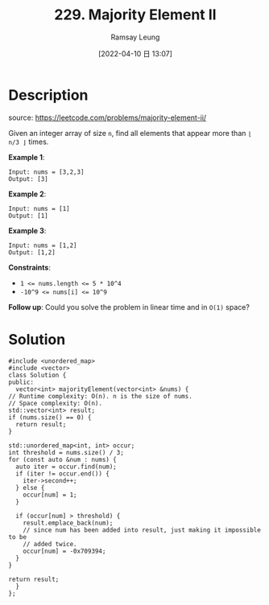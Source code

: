 #+LATEX_CLASS: ramsay-org-article
#+LATEX_CLASS_OPTIONS: [oneside,A4paper,12pt]
#+AUTHOR: Ramsay Leung
#+EMAIL: ramsayleung@gmail.com
#+DATE: 2022-04-10 日 13:07
#+HUGO_BASE_DIR: ~/code/org/leetcode_book
#+HUGO_SECTION: docs/200
#+HUGO_AUTO_SET_LASTMOD: t
#+HUGO_DRAFT: false
#+DATE: [2022-04-10 日 13:07]
#+TITLE: 229. Majority Element II
#+HUGO_WEIGHT: 229

* Description
  source: https://leetcode.com/problems/majority-element-ii/

  Given an integer array of size =n=, find all elements that appear more than =⌊ n/3 ⌋= times.

  *Example 1*:

  #+begin_example
  Input: nums = [3,2,3]
  Output: [3]
  #+end_example

  *Example 2*:

  #+begin_example
  Input: nums = [1]
  Output: [1]
  #+end_example

  *Example 3*:

  #+begin_example
  Input: nums = [1,2]
  Output: [1,2]
  #+end_example
 
  *Constraints*:

  - ~1 <= nums.length <= 5 * 10^4~
  - ~-10^9 <= nums[i] <= 10^9~

  *Follow up*: Could you solve the problem in linear time and in =O(1)= space?
* Solution
  #+begin_src c++
    #include <unordered_map>
    #include <vector>
    class Solution {
    public:
      vector<int> majorityElement(vector<int> &nums) {
	// Runtime complexity: O(n). n is the size of nums.
	// Space complexity: O(n).
	std::vector<int> result;
	if (nums.size() == 0) {
	  return result;
	}

	std::unordered_map<int, int> occur;
	int threshold = nums.size() / 3;
	for (const auto &num : nums) {
	  auto iter = occur.find(num);
	  if (iter != occur.end()) {
	    iter->second++;
	  } else {
	    occur[num] = 1;
	  }

	  if (occur[num] > threshold) {
	    result.emplace_back(num);
	    // since num has been added into result, just making it impossible to be
	    // added twice.
	    occur[num] = -0x709394;
	  }
	}

	return result;
      }
    };
  #+end_src
  
